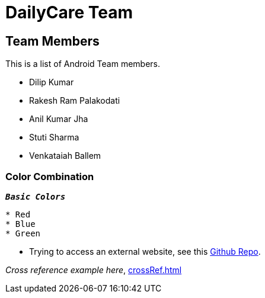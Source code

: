 = DailyCare Team
:navtitle: Hello

== Team Members

This is a list of Android Team members.

* Dilip Kumar
* Rakesh Ram Palakodati
* Anil Kumar Jha
* Stuti Sharma
* Venkataiah  Ballem

=== Color Combination
`*_Basic Colors_*`
----
* Red
* Blue
* Green
----


* Trying to access an external  website, see this https://github.com/Nisheo/AntoraDemo[Github Repo^].

_Cross reference example here_, xref:crossRef.adoc[]
